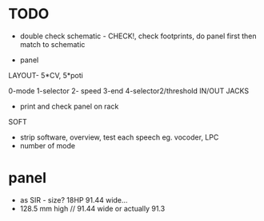 * TODO

- double check schematic - CHECK!, check footprints, do panel first then match to schematic

- panel

LAYOUT- 5*CV, 5*poti

0-mode
1-selector
2- speed
3-end
4-selector2/threshold
IN/OUT JACKS

- print and check panel on rack

SOFT

- strip software, overview, test each speech eg. vocoder, LPC
- number of mode

* panel

- as SIR - size? 18HP 91.44 wide...
- 128.5 mm high // 91.44 wide or actually 91.3
